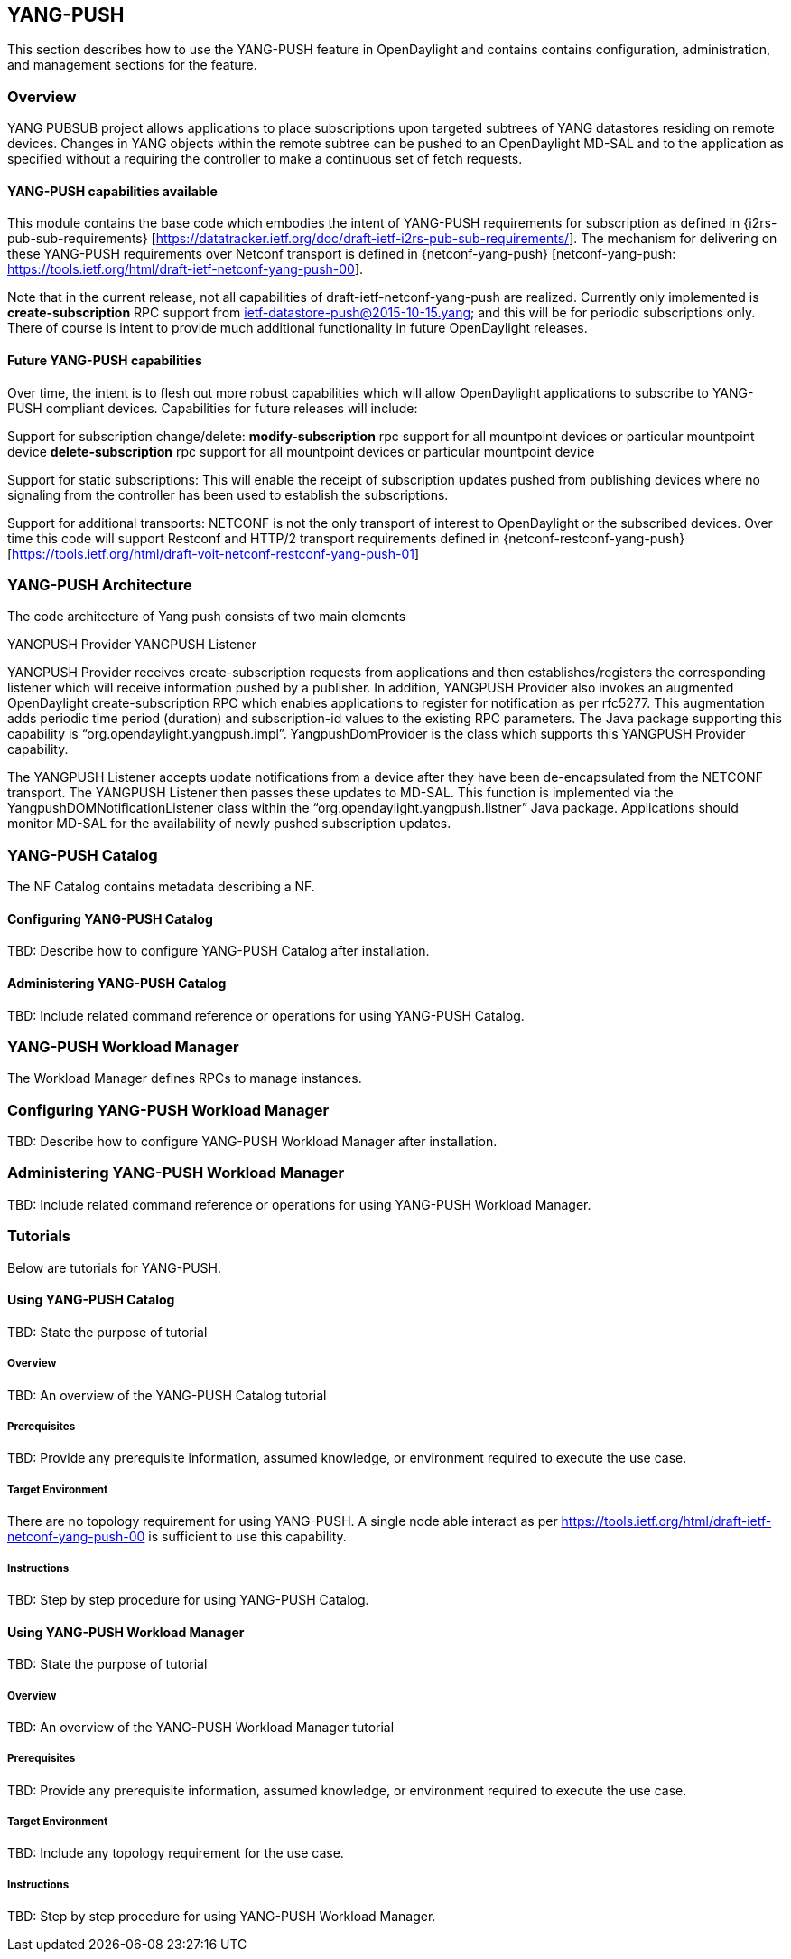== YANG-PUSH
This section describes how to use the YANG-PUSH feature in OpenDaylight
and contains contains configuration, administration, and management
sections for the feature.

=== Overview
YANG PUBSUB project allows applications to place subscriptions upon targeted subtrees of YANG datastores residing on remote devices. Changes in YANG objects within the remote subtree can be pushed to an OpenDaylight MD-SAL and to the application as specified without a requiring the controller to make a continuous set of fetch requests.

==== YANG-PUSH capabilities available

This module contains the base code which embodies the intent of YANG-PUSH requirements for subscription as defined in {i2rs-pub-sub-requirements} [https://datatracker.ietf.org/doc/draft-ietf-i2rs-pub-sub-requirements/].   The mechanism for delivering on these YANG-PUSH requirements over Netconf transport is defined in {netconf-yang-push} [netconf-yang-push: https://tools.ietf.org/html/draft-ietf-netconf-yang-push-00].  

Note that in the current release, not all capabilities of draft-ietf-netconf-yang-push are realized.   Currently only implemented is *create-subscription* RPC support from ietf-datastore-push@2015-10-15.yang; and this will be for periodic subscriptions only.  There of course is intent to provide much additional functionality in future OpenDaylight releases.

==== Future YANG-PUSH capabilities

Over time, the intent is to flesh out more robust capabilities which will allow OpenDaylight applications to subscribe to YANG-PUSH compliant devices.  Capabilities for future releases will include:

Support for subscription change/delete:
*modify-subscription* rpc support for all mountpoint devices or particular mountpoint device
*delete-subscription* rpc support for all mountpoint devices or particular mountpoint device

Support for static subscriptions:
This will enable the receipt of subscription updates pushed from publishing devices where no signaling from the controller has been used to establish the subscriptions.

Support for additional transports:
NETCONF is not the only transport of interest to OpenDaylight or the subscribed devices.  Over time this code will support Restconf and HTTP/2 transport requirements defined in {netconf-restconf-yang-push} [https://tools.ietf.org/html/draft-voit-netconf-restconf-yang-push-01]


=== YANG-PUSH Architecture
The code architecture of Yang push consists of two main elements

YANGPUSH Provider
YANGPUSH Listener

YANGPUSH Provider receives create-subscription requests from applications and then establishes/registers the corresponding listener which will receive information pushed by a publisher.  In addition, YANGPUSH Provider also invokes an augmented OpenDaylight create-subscription RPC which enables applications to register for notification as per rfc5277. This augmentation adds periodic time period (duration) and subscription-id values to the existing RPC parameters. The Java package supporting this capability is “org.opendaylight.yangpush.impl”. YangpushDomProvider is the class which supports this YANGPUSH Provider capability. 

The YANGPUSH Listener accepts update notifications from a device after they have been de-encapsulated from the NETCONF transport.  The YANGPUSH Listener then passes these updates to MD-SAL.  This function is implemented via the YangpushDOMNotificationListener class within the “org.opendaylight.yangpush.listner” Java package.  Applications should monitor MD-SAL for the availability of newly pushed subscription updates.

=== YANG-PUSH Catalog
The NF Catalog contains metadata describing a NF.

==== Configuring YANG-PUSH Catalog
TBD: Describe how to configure YANG-PUSH Catalog after installation.

==== Administering YANG-PUSH Catalog
TBD: Include related command reference or operations
for using YANG-PUSH Catalog.

=== YANG-PUSH Workload Manager
The Workload Manager defines RPCs to manage instances.

=== Configuring YANG-PUSH Workload Manager
TBD: Describe how to configure YANG-PUSH Workload Manager after installation.

=== Administering YANG-PUSH Workload Manager
TBD: Include related command reference or operations
for using YANG-PUSH Workload Manager.

=== Tutorials
Below are tutorials for YANG-PUSH.

==== Using YANG-PUSH Catalog
TBD: State the purpose of tutorial

===== Overview
TBD: An overview of the YANG-PUSH Catalog tutorial

===== Prerequisites
TBD: Provide any prerequisite information, assumed knowledge, or environment
required to execute the use case.

===== Target Environment
There are no topology requirement for using YANG-PUSH.  A single node able interact as per https://tools.ietf.org/html/draft-ietf-netconf-yang-push-00 is sufficient to use this capability.

===== Instructions
TBD: Step by step procedure for using YANG-PUSH Catalog.

==== Using YANG-PUSH Workload Manager
TBD: State the purpose of tutorial

===== Overview
TBD: An overview of the YANG-PUSH Workload Manager tutorial

===== Prerequisites
TBD: Provide any prerequisite information, assumed knowledge, or environment
required to execute the use case.

===== Target Environment
TBD: Include any topology requirement for the use case.

===== Instructions
TBD: Step by step procedure for using YANG-PUSH Workload Manager.